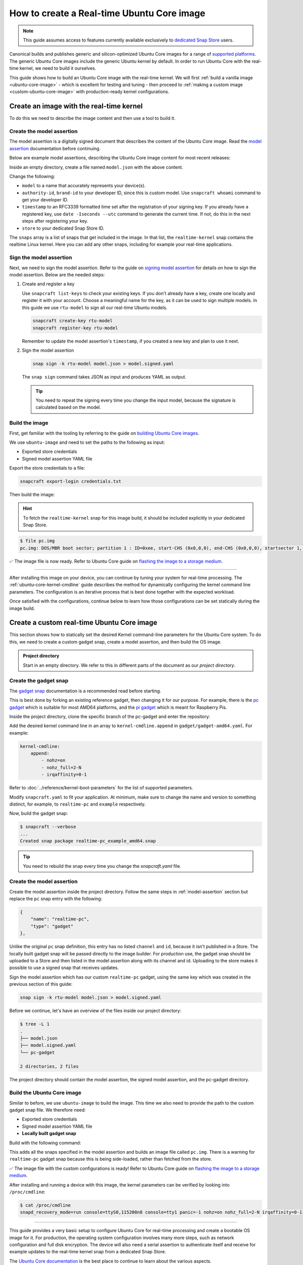 How to create a Real-time Ubuntu Core image
===========================================

.. note::

    This guide assumes access to features currently available exclusively to `dedicated Snap Store`_ users.

Canonical builds and publishes generic and silicon-optimized Ubuntu Core images for a range of `supported platforms`_.
The generic Ubuntu Core images include the generic Ubuntu kernel by default.
In order to run Ubuntu Core with the real-time kernel, we need to build it ourselves. 

This guide shows how to build an Ubuntu Core image with the real-time kernel.
We will first :ref:`build a vanilla image <ubuntu-core-image>` - which is excellent for testing and tuning - then proceed to :ref:`making a custom image <custom-ubuntu-core-image>` with production-ready kernel configurations.


.. _ubuntu-core-image:

Create an image with the real-time kernel
-----------------------------------------

To do this we need to describe the image content and then use a tool to build it.

.. _model-assertion:

Create the model assertion
~~~~~~~~~~~~~~~~~~~~~~~~~~

The model assertion is a digitally signed document that describes the content of the Ubuntu Core image.
Read the `model assertion`_ documentation before continuing.

Below are example model assertions, describing the Ubuntu Core image content for most recent releases:

.. tabs::

    .. group-tab:: Ubuntu Core 22

        .. literalinclude:: uc-image-creation/model-core22.json
            :language: json
            :emphasize-lines: 4, 8-11, 19-24

    .. group-tab:: Ubuntu Core 24

        .. literalinclude:: uc-image-creation/model-core24.json
            :language: json
            :emphasize-lines: 4, 8-11, 19-24

        The ``console-conf`` snap added here is only to allow interactive user and network configuration.
        An image created for deployment at scale should not include that.

Inside an empty directory, create a file named ``model.json`` with the above content.

Change the following:

- ``model`` to a name that accurately represents your device(s).
- ``authority-id``, ``brand-id`` to your developer ID, since this is custom model. Use ``snapcraft whoami`` command to get your developer ID.
- ``timestamp`` to an RFC3339 formatted time set after the registration of your signing key. If you already have a registered key, use ``date -Iseconds --utc`` command to generate the current time. If not, do this in the next steps after registering your key.
- ``store`` to your dedicated Snap Store ID.

The ``snaps`` array is a list of snaps that get included in the image.
In that list, the ``realtime-kernel`` snap contains the realtime Linux kernel.
Here you can add any other snaps, including for example your real-time applications.

Sign the model assertion
~~~~~~~~~~~~~~~~~~~~~~~~

Next, we need to sign the model assertion.
Refer to the guide on `signing model assertion`_ for details on how to sign the model assertion. 
Below are the needed steps:

1. Create and register a key

   Use ``snapcraft list-keys`` to check your existing keys.
   If you don't already have a key, create one locally and register it with your account.
   Choose a meaningful name for the key, as it can be used to sign multiple models.
   In this guide we use ``rtu-model`` to sign all our real-time Ubuntu models.

   .. code-block:: shell

      snapcraft create-key rtu-model
      snapcraft register-key rtu-model

   Remember to update the model assertion's ``timestamp``, if you created a new key and plan to use it next.

2. Sign the model assertion

   .. code-block:: shell

      snap sign -k rtu-model model.json > model.signed.yaml

   The ``snap sign`` command takes JSON as input and produces YAML as output.

   .. tip::

      You need to repeat the signing every time you change the input model, because the signature is calculated based on the model.


Build the image
~~~~~~~~~~~~~~~

First, get familiar with the tooling by referring to the guide on `building Ubuntu Core images`_.

We use ``ubuntu-image`` and need to set the paths to the following as input:

- Exported store credentials
- Signed model assertion YAML file

Export the store credentials to a file:

.. code-block:: shell

    snapcraft export-login credentials.txt

Then build the image:

.. tabs::

    .. group-tab:: Ubuntu Core 22

        .. code-block:: console

            $ UBUNTU_STORE_AUTH_DATA_FILENAME=credentials.txt \
                ubuntu-image snap model.signed.yaml --verbose --validation=enforce
            [0] prepare_image
            Fetching snapd (21759)
            Fetching realtime-kernel (149)
            Fetching core22 (1586)
            Fetching pc (146)
            [1] load_gadget_yaml
            [2] set_artifact_names
            [3] populate_rootfs_contents
            [4] generate_disk_info
            [5] calculate_rootfs_size
            [6] populate_bootfs_contents
            [7] populate_prepare_partitions
            [8] make_disk
            [9] generate_snap_manifest
            Build successful

    .. group-tab:: Ubuntu Core 24

        .. code-block:: console

            $ UBUNTU_STORE_AUTH_DATA_FILENAME=credentials.txt \
                ubuntu-image snap model.signed.yaml --verbose --validation=enforce
            [0] prepare_image
            Fetching snapd (21759)
            Fetching realtime-kernel (153)
            Fetching core24 (490)
            Fetching pc (178)
            Fetching console-conf (40)
            WARNING: the kernel for the specified UC20+ model does not carry assertion max formats information, assuming possibly incorrectly the kernel revision can use the same formats as snapd
            [1] load_gadget_yaml
            [2] set_artifact_names
            [3] populate_rootfs_contents
            [4] generate_disk_info
            [5] calculate_rootfs_size
            [6] populate_bootfs_contents
            [7] populate_prepare_partitions
            [8] make_disk
            [9] generate_snap_manifest
            Build successful

        The warning about assertion max formats can be safely ignored; see `ubuntu-image assertion warning`_.

    This downloads all the snaps specified in the model assertion and builds an image file called ``pc.img``.

.. hint::

    To fetch the ``realtime-kernel`` snap for this image build, it should be included explicitly in your dedicated Snap Store.

.. code-block:: console

    $ file pc.img 
    pc.img: DOS/MBR boot sector; partition 1 : ID=0xee, start-CHS (0x0,0,0), end-CHS (0x0,0,0), startsector 1, 6195199 sectors, extended partition table (last)

✅ The image file is now ready. Refer to Ubuntu Core guide on `flashing the image to a storage medium`_.

----

After installing this image on your device, you can continue by tuning your system for real-time processing. 
The :ref:`ubuntu-core-kernel-cmdline` guide describes the method for dynamically configuring the kernel command line parameters.
The configuration is an iterative process that is best done together with the expected workload.

Once satisfied with the configurations, continue below to learn how those configurations can be set statically during the image build.

.. _custom-ubuntu-core-image:

Create a custom real-time Ubuntu Core image
-------------------------------------------

This section shows how to statically set the desired Kernel command-line parameters for the Ubuntu Core system.
To do this, we need to create a custom gadget snap, create a model assertion, and then build the OS image.

.. admonition:: Project directory

    Start in an empty directory.
    We refer to this in different parts of the document as our *project directory*.

Create the gadget snap
~~~~~~~~~~~~~~~~~~~~~~

The `gadget snap`_ documentation is a recommended read before starting.

This is best done by forking an existing reference gadget, then changing it for our purpose.
For example, there is the `pc gadget`_ which is suitable for most AMD64 platforms, and the `pi gadget`_ which is meant for Raspberry Pis.

Inside the project directory, clone the specific branch of the pc-gadget and enter the repository:

.. tabs::

    .. group-tab:: Ubuntu Core 22

        .. code-block:: shell

            git clone https://github.com/snapcore/pc-gadget.git --branch=22 --depth=1
            cd pc-gadget

    .. group-tab:: Ubuntu Core 24

        .. code-block:: shell

            git clone https://github.com/snapcore/pc-gadget.git --branch=24 --depth=1
            cd pc-gadget


Add the desired kernel command line in an array to ``kernel-cmdline.append`` in ``gadget/gadget-amd64.yaml``.
For example:

.. code-block:: yaml

    kernel-cmdline:
        append:
            - nohz=on
            - nohz_full=2-N
            - irqaffinity=0-1


Refer to :doc:`../reference/kernel-boot-parameters` for the list of supported parameters.

Modify ``snapcraft.yaml`` to fit your application.
At minimum, make sure to change the name and version to something distinct, for example, to ``realtime-pc`` and ``example`` respectively.

Now, build the gadget snap:

.. code-block:: console

    $ snapcraft --verbose
    ...
    Created snap package realtime-pc_example_amd64.snap


.. tip::
    You need to rebuild the snap every time you change the `snapcraft.yaml` file.


Create the model assertion
~~~~~~~~~~~~~~~~~~~~~~~~~~

Create the model assertion inside the project directory.
Follow the same steps in :ref:`model-assertion` section but replace the ``pc`` snap entry with the following:

.. code-block:: json

    {
        "name": "realtime-pc",
        "type": "gadget"
    },

Unlike the original ``pc`` snap definition, this entry has no listed ``channel`` and ``id``, because it isn't published in a Store.
The locally built gadget snap will be passed directly to the image builder.
For production use, the gadget snap should be uploaded to a Store and then listed in the model assertion along with its channel and id.
Uploading to the store makes it possible to use a signed snap that receives updates.

Sign the model assertion which has our custom ``realtime-pc`` gadget, using the same key which was created in the previous section of this guide:

.. code-block:: shell

    snap sign -k rtu-model model.json > model.signed.yaml

Before we continue, let's have an overview of the files inside our project directory:

.. code-block:: console

    $ tree -L 1
    .
    ├── model.json
    ├── model.signed.yaml
    └── pc-gadget

    2 directories, 2 files

The project directory should contain the model assertion, the signed model assertion, and the pc-gadget directory.

Build the Ubuntu Core image
~~~~~~~~~~~~~~~~~~~~~~~~~~~

Similar to before, we use ``ubuntu-image`` to build the image.
This time we also need to provide the path to the custom gadget snap file.
We therefore need:

- Exported store credentials
- Signed model assertion YAML file
- **Locally built gadget snap**

Build with the following command:

.. tabs::

    .. group-tab:: Ubuntu Core 22

        .. code-block:: console

            $ UBUNTU_STORE_AUTH_DATA_FILENAME=credentials.txt \
                ubuntu-image snap model.signed.yaml  --verbose --validation=enforce \
                --snap pc-gadget/realtime-pc_example_amd64.snap
            
            [0] prepare_image
            Fetching snapd (21759)
            Fetching realtime-kernel (134)
            Fetching core22 (1380)
            WARNING: "realtime-pc" installed from local snaps disconnected from a store cannot be refreshed subsequently!
            Copying "pc-gadget/realtime-pc_example_amd64.snap" (realtime-pc)
            [1] load_gadget_yaml
            [2] set_artifact_names
            [3] populate_rootfs_contents
            [4] generate_disk_info
            [5] calculate_rootfs_size
            [6] populate_bootfs_contents
            [7] populate_prepare_partitions
            [8] make_disk
            [9] generate_snap_manifest
            Build successful

    .. group-tab:: Ubuntu Core 24

        .. code-block:: console

            $ UBUNTU_STORE_AUTH_DATA_FILENAME=credentials.txt \
                    ubuntu-image snap model.signed.yaml  --verbose --validation=enforce \
                    --snap pc-gadget/realtime-pc_example_amd64.snap
            [0] prepare_image
            Fetching snapd (21759)
            Fetching realtime-kernel (153)
            Fetching core24 (490)
            Fetching console-conf (40)
            WARNING: the kernel for the specified UC20+ model does not carry assertion max formats information, assuming possibly incorrectly the kernel revision can use the same formats as snapd
            WARNING: "realtime-pc" installed from local snaps disconnected from a store cannot be refreshed subsequently!
            Copying "pc-gadget/realtime-pc_example_amd64.snap" (realtime-pc)
            [1] load_gadget_yaml
            [2] set_artifact_names
            [3] populate_rootfs_contents
            [4] generate_disk_info
            [5] calculate_rootfs_size
            [6] populate_bootfs_contents
            [7] populate_prepare_partitions
            [8] make_disk
            [9] generate_snap_manifest
            Build successful

        The warning about assertion max formats can be safely ignored; see `ubuntu-image assertion warning`_.

This adds all the snaps specified in the model assertion and builds an image file called ``pc.img``.
There is a warning for ``realtime-pc`` gadget snap because this is being side-loaded, rather than fetched from the store.


✅ The image file with the custom configurations is ready! Refer to Ubuntu Core guide on `flashing the image to a storage medium`_.

After installing and running a device with this image, the kernel parameters can be verified by looking into ``/proc/cmdline``:

.. code-block:: console

    $ cat /proc/cmdline
    snapd_recovery_mode=run console=ttyS0,115200n8 console=tty1 panic=-1 nohz=on nohz_full=2-N irqaffinity=0-1

----

This guide provides a very basic setup to configure Ubuntu Core for real-time processing and create a bootable OS image for it. 
For production, the operating system configuration involves many more steps, such as network configuration and full disk encryption.
The device will also need a serial assertion to authenticate itself and receive for example updates to the real-time kernel snap from a dedicated Snap Store.

The `Ubuntu Core documentation`_ is the best place to continue to learn about the various aspects.

.. LINKS
.. _supported platforms: https://ubuntu.com/core/docs/supported-platforms
.. _dedicated Snap Store: https://ubuntu.com/core/docs/dedicated-snap-stores
.. _pc gadget: https://snapcraft.io/pc
.. _pi gadget: https://snapcraft.io/pi
.. _model assertion: https://ubuntu.com/core/docs/reference/assertions/model
.. _signing model assertion: https://ubuntu.com/core/docs/sign-model-assertion
.. _gadget snap: https://ubuntu.com/core/docs/gadget-snaps
.. _building Ubuntu Core images: https://ubuntu.com/core/docs/build-write-image
.. _Ubuntu Core documentation: https://ubuntu.com/core/docs
.. _flashing the image to a storage medium: https://ubuntu.com/core/docs/install-on-a-device
.. _ubuntu-image assertion warning: https://forum.snapcraft.io/t/ubuntu-image-warning-kernel-snap/37774/3?u=farshidtz
